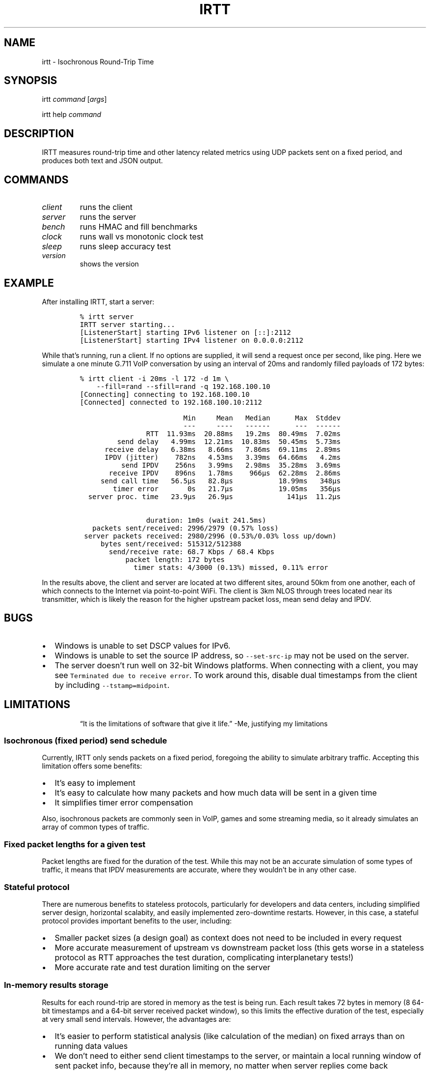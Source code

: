 .\" Automatically generated by Pandoc 2.1.1
.\"
.TH "IRTT" "1" "February 4, 2018" "v0.9" "IRTT Manual"
.hy
.SH NAME
.PP
irtt \- Isochronous Round\-Trip Time
.SH SYNOPSIS
.PP
irtt \f[I]command\f[] [\f[I]args\f[]]
.PP
irtt help \f[I]command\f[]
.SH DESCRIPTION
.PP
IRTT measures round\-trip time and other latency related metrics using
UDP packets sent on a fixed period, and produces both text and JSON
output.
.SH COMMANDS
.TP
.B \f[I]client\f[]
runs the client
.RS
.RE
.TP
.B \f[I]server\f[]
runs the server
.RS
.RE
.TP
.B \f[I]bench\f[]
runs HMAC and fill benchmarks
.RS
.RE
.TP
.B \f[I]clock\f[]
runs wall vs monotonic clock test
.RS
.RE
.TP
.B \f[I]sleep\f[]
runs sleep accuracy test
.RS
.RE
.TP
.B \f[I]version\f[]
shows the version
.RS
.RE
.SH EXAMPLE
.PP
After installing IRTT, start a server:
.IP
.nf
\f[C]
%\ irtt\ server
IRTT\ server\ starting...
[ListenerStart]\ starting\ IPv6\ listener\ on\ [::]:2112
[ListenerStart]\ starting\ IPv4\ listener\ on\ 0.0.0.0:2112
\f[]
.fi
.PP
While that's running, run a client.
If no options are supplied, it will send a request once per second, like
ping.
Here we simulate a one minute G.711 VoIP conversation by using an
interval of 20ms and randomly filled payloads of 172 bytes:
.IP
.nf
\f[C]
%\ irtt\ client\ \-i\ 20ms\ \-l\ 172\ \-d\ 1m\ \\
\ \ \ \ \-\-fill=rand\ \-\-sfill=rand\ \-q\ 192.168.100.10
[Connecting]\ connecting\ to\ 192.168.100.10
[Connected]\ connected\ to\ 192.168.100.10:2112

\ \ \ \ \ \ \ \ \ \ \ \ \ \ \ \ \ \ \ \ \ \ \ \ \ Min\ \ \ \ \ Mean\ \ \ Median\ \ \ \ \ \ Max\ \ Stddev
\ \ \ \ \ \ \ \ \ \ \ \ \ \ \ \ \ \ \ \ \ \ \ \ \ \-\-\-\ \ \ \ \ \-\-\-\-\ \ \ \-\-\-\-\-\-\ \ \ \ \ \ \-\-\-\ \ \-\-\-\-\-\-
\ \ \ \ \ \ \ \ \ \ \ \ \ \ \ \ RTT\ \ 11.93ms\ \ 20.88ms\ \ \ 19.2ms\ \ 80.49ms\ \ 7.02ms
\ \ \ \ \ \ \ \ \ send\ delay\ \ \ 4.99ms\ \ 12.21ms\ \ 10.83ms\ \ 50.45ms\ \ 5.73ms
\ \ \ \ \ \ receive\ delay\ \ \ 6.38ms\ \ \ 8.66ms\ \ \ 7.86ms\ \ 69.11ms\ \ 2.89ms
\ \ \ \ \ \ \ \ \ \ \ \ \ \ \ \ \ \ \ \ \ \ \ \ \ \ \ \ \ \ \ \ \ \ \ \ \ \ \ \ \ \ \ \ \ \ \ \ \ \ \ \ \ \ \ \ \ \ \ \ \ \ \ 
\ \ \ \ \ \ IPDV\ (jitter)\ \ \ \ 782ns\ \ \ 4.53ms\ \ \ 3.39ms\ \ 64.66ms\ \ \ 4.2ms
\ \ \ \ \ \ \ \ \ \ send\ IPDV\ \ \ \ 256ns\ \ \ 3.99ms\ \ \ 2.98ms\ \ 35.28ms\ \ 3.69ms
\ \ \ \ \ \ \ receive\ IPDV\ \ \ \ 896ns\ \ \ 1.78ms\ \ \ \ 966µs\ \ 62.28ms\ \ 2.86ms
\ \ \ \ \ \ \ \ \ \ \ \ \ \ \ \ \ \ \ \ \ \ \ \ \ \ \ \ \ \ \ \ \ \ \ \ \ \ \ \ \ \ \ \ \ \ \ \ \ \ \ \ \ \ \ \ \ \ \ \ \ \ \ 
\ \ \ \ \ send\ call\ time\ \ \ 56.5µs\ \ \ 82.8µs\ \ \ \ \ \ \ \ \ \ \ 18.99ms\ \ \ 348µs
\ \ \ \ \ \ \ \ timer\ error\ \ \ \ \ \ \ 0s\ \ \ 21.7µs\ \ \ \ \ \ \ \ \ \ \ 19.05ms\ \ \ 356µs
\ \ server\ proc.\ time\ \ \ 23.9µs\ \ \ 26.9µs\ \ \ \ \ \ \ \ \ \ \ \ \ 141µs\ \ 11.2µs

\ \ \ \ \ \ \ \ \ \ \ \ \ \ \ \ duration:\ 1m0s\ (wait\ 241.5ms)
\ \ \ packets\ sent/received:\ 2996/2979\ (0.57%\ loss)
\ server\ packets\ received:\ 2980/2996\ (0.53%/0.03%\ loss\ up/down)
\ \ \ \ \ bytes\ sent/received:\ 515312/512388
\ \ \ \ \ \ \ send/receive\ rate:\ 68.7\ Kbps\ /\ 68.4\ Kbps
\ \ \ \ \ \ \ \ \ \ \ packet\ length:\ 172\ bytes
\ \ \ \ \ \ \ \ \ \ \ \ \ timer\ stats:\ 4/3000\ (0.13%)\ missed,\ 0.11%\ error
\f[]
.fi
.PP
In the results above, the client and server are located at two different
sites, around 50km from one another, each of which connects to the
Internet via point\-to\-point WiFi.
The client is 3km NLOS through trees located near its transmitter, which
is likely the reason for the higher upstream packet loss, mean send
delay and IPDV.
.SH BUGS
.IP \[bu] 2
Windows is unable to set DSCP values for IPv6.
.IP \[bu] 2
Windows is unable to set the source IP address, so
\f[C]\-\-set\-src\-ip\f[] may not be used on the server.
.IP \[bu] 2
The server doesn't run well on 32\-bit Windows platforms.
When connecting with a client, you may see
\f[C]Terminated\ due\ to\ receive\ error\f[].
To work around this, disable dual timestamps from the client by
including \f[C]\-\-tstamp=midpoint\f[].
.SH LIMITATIONS
.RS
.PP
\[lq]It is the limitations of software that give it life.\[rq] \-Me,
justifying my limitations
.RE
.SS Isochronous (fixed period) send schedule
.PP
Currently, IRTT only sends packets on a fixed period, foregoing the
ability to simulate arbitrary traffic.
Accepting this limitation offers some benefits:
.IP \[bu] 2
It's easy to implement
.IP \[bu] 2
It's easy to calculate how many packets and how much data will be sent
in a given time
.IP \[bu] 2
It simplifies timer error compensation
.PP
Also, isochronous packets are commonly seen in VoIP, games and some
streaming media, so it already simulates an array of common types of
traffic.
.SS Fixed packet lengths for a given test
.PP
Packet lengths are fixed for the duration of the test.
While this may not be an accurate simulation of some types of traffic,
it means that IPDV measurements are accurate, where they wouldn't be in
any other case.
.SS Stateful protocol
.PP
There are numerous benefits to stateless protocols, particularly for
developers and data centers, including simplified server design,
horizontal scalabity, and easily implemented zero\-downtime restarts.
However, in this case, a stateful protocol provides important benefits
to the user, including:
.IP \[bu] 2
Smaller packet sizes (a design goal) as context does not need to be
included in every request
.IP \[bu] 2
More accurate measurement of upstream vs downstream packet loss (this
gets worse in a stateless protocol as RTT approaches the test duration,
complicating interplanetary tests!)
.IP \[bu] 2
More accurate rate and test duration limiting on the server
.SS In\-memory results storage
.PP
Results for each round\-trip are stored in memory as the test is being
run.
Each result takes 72 bytes in memory (8 64\-bit timestamps and a 64\-bit
server received packet window), so this limits the effective duration of
the test, especially at very small send intervals.
However, the advantages are:
.IP \[bu] 2
It's easier to perform statistical analysis (like calculation of the
median) on fixed arrays than on running data values
.IP \[bu] 2
We don't need to either send client timestamps to the server, or
maintain a local running window of sent packet info, because they're all
in memory, no matter when server replies come back
.IP \[bu] 2
Not accessing the disk during the test to write test output prevents
inadvertently affecting the results
.IP \[bu] 2
It simplifies the API
.PP
As a consequence of storing results in memory, packet sequence numbers
are fixed at 32\-bits.
If all 2^32 sequence numbers were used, the results would require over
300 Gb of virtual memory to record while the test is running.
That is why 64\-bit sequence numbers are currently unnecessary.
.SS 64\-bit received window
.PP
In order to determine per\-packet differentiation between upstream and
downstream loss, a 64\-bit \[lq]received window\[rq] may be returned
with each packet that contains the receipt status of the previous 64
packets.
This can be enabled using \f[C]\-\-stats=window/both\f[] with the irtt
client.
Its limited width and simple bitmap format lead to some caveats:
.IP \[bu] 2
Per\-packet differentiation is not available (for any intervening
packets) if greater than 64 packets are lost in succession.
These packets will be marked with the generic \f[C]Lost\f[].
.IP \[bu] 2
While any packet marked \f[C]LostDown\f[] is guaranteed to be marked
properly, there is no confirmation of receipt of the receive window from
the client to the server, so packets may sometimes be erroneously marked
\f[C]LostUp\f[], for example, if they arrive late to the server and
slide out of the received window before they can be confirmed to the
client, or if the received window is lost on its way to the client and
not amended by a later packet's received window.
.PP
There are many ways that this simple approach could be improved, such as
by:
.IP \[bu] 2
Allowing a wider window
.IP \[bu] 2
Encoding receipt seqnos in a more intelligent way to allow a wider seqno
range
.IP \[bu] 2
Sending confirmation of window receipt from the client to the server and
re\-sending unreceived windows
.PP
However, the current strategy means that a good approximation of
per\-packet loss results can be obtained with only 8 additional bytes in
each packet.
It also requires very little computational time on the server, and
almost all computation on the client occurs during results generation,
after the test is complete.
It isn't as accurate with late (out\-of\-order) upstream packets or with
long sequences of lost packets, but high loss or high numbers of late
packets typically indicate more severe network conditions that should be
corrected first anyway, perhaps before per\-packet results matter.
Note that in case of very high packet loss, the \f[B]total\f[] number of
packets received by the server but not returned to the client (which can
be obtained using \f[C]\-\-stats=count\f[]) will still be correct, which
will still provide an accurate \f[B]average\f[] loss percentage in each
direction over the course of the test.
.SH NOTES
.PP
Latency is an under\-appreciated metric in network and application
performance.
There is a certain hard to quantify but visceral \[lq]latency
stress\[rq] that comes from waiting in expectation after a web page
click, straining through a delayed and garbled VoIP conversation, or
losing at your favorite online game (unless you like \[lq]lag\[rq] as an
excuse).
As of this writing, many broadband connections are well past the point
of diminishing returns when it comes to throughput, yet that's what we
continue to take as the primary measure of Internet performance.
This is analogous to ordinary car buyers making top speed their first
priority.
.SH SEE ALSO
.PP
irtt\-client(1), irtt\-server(1)
.PP
IRTT GitHub repository (https://github.com/peteheist/irtt/)
.SH AUTHOR
.PP
Pete Heist <pete@eventide.io>
.PP
Many thanks to both Toke Høiland\-Jørgensen and Dave Täht from the
Bufferbloat project (https://www.bufferbloat.net/) for their valuable
advice.
Any problems in design or implementation are entirely my own.
.SH HISTORY
.PP
IRTT was originally written to improve the latency and packet loss
measurements for the excellent Flent (https://flent.org) tool.
Flent was developed by and for the
Bufferbloat (https://www.bufferbloat.net/projects/) project, which aims
to reduce \[lq]chaotic and laggy network performance,\[rq] making this
project valuable for anyone who values their time and sanity while using
the Internet.
